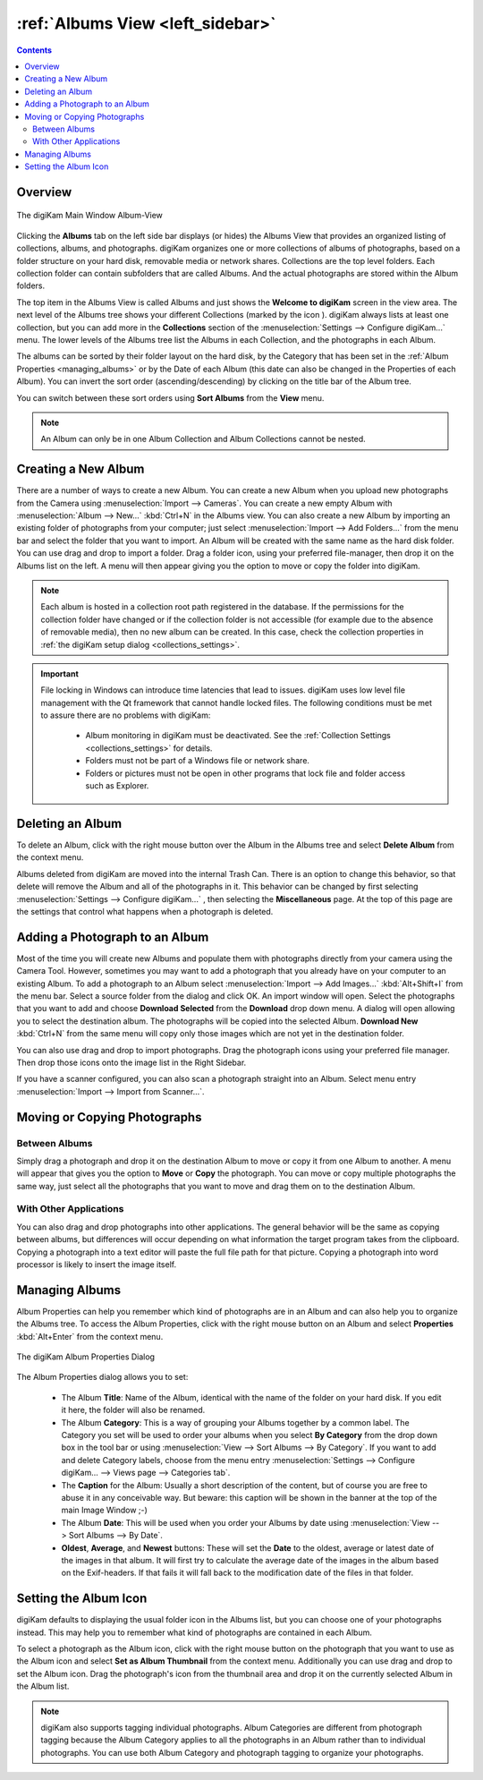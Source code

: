 .. meta::
   :description: digiKam Main Window Albums View
   :keywords: digiKam, documentation, user manual, photo management, open source, free, learn, easy, album, properties, creating, moving

.. metadata-placeholder

   :authors: - digiKam Team

   :license: see Credits and License page for details (https://docs.digikam.org/en/credits_license.html)

.. _albums_view:

:ref:`Albums View <left_sidebar>`
=================================

.. contents::

Overview
--------

.. |icon_collection| image:: images/left_sidebar_icon_collection.webp

.. figure:: images/left_sidebar_albumsview.webp
    :alt:
    :align: center

    The digiKam Main Window Album-View

Clicking the **Albums** tab on the left side bar displays (or hides) the Albums View that provides an organized listing of collections, albums, and photographs. digiKam organizes one or more collections of albums of photographs, based on a folder structure on your hard disk, removable media or network shares. Collections are the top level folders. Each collection folder can contain subfolders that are called Albums. And the actual photographs are stored within the Album folders.

The top item in the Albums View is called Albums and just shows the **Welcome to digiKam** screen in the view area. The next level of the Albums tree shows your different Collections (marked by the icon |icon_collection|). digiKam always lists at least one collection, but you can add more in the **Collections** section of the  :menuselection:`Settings --> Configure digiKam...` menu. The lower levels of the Albums tree list the Albums in each Collection, and the photographs in each Album.

The albums can be sorted by their folder layout on the hard disk, by the Category that has been set in the :ref:`Album Properties <managing_albums>` or by the Date of each Album (this date can also be changed in the Properties of each Album). You can invert the sort order (ascending/descending) by clicking on the title bar of the Album tree.

You can switch between these sort orders using **Sort Albums** from the **View** menu.

.. note::

      An Album can only be in one Album Collection and Album Collections cannot be nested.


.. _creating_album:

Creating a New Album
--------------------

There are a number of ways to create a new Album. You can create a new Album when you upload new photographs from the Camera using :menuselection:`Import --> Cameras`. You can create a new empty Album with :menuselection:`Album --> New...` :kbd:`Ctrl+N` in the Albums view. You can also create a new Album by importing an existing folder of photographs from your computer; just select :menuselection:`Import --> Add Folders...` from the menu bar and select the folder that you want to import. An Album will be created with the same name as the hard disk folder. You can use drag and drop to import a folder. Drag a folder icon, using your preferred file-manager, then drop it on the Albums list on the left. A menu will then appear giving you the option to move or copy the folder into digiKam.

.. note::

    Each album is hosted in a collection root path registered in the database. If the permissions for the collection folder have changed or if the collection folder is not accessible (for example due to the absence of removable media), then no new album can be created. In this case, check the collection properties in :ref:`the digiKam setup dialog <collections_settings>`.

.. important::

    File locking in Windows can introduce time latencies that lead to issues. digiKam uses low level file management with the Qt framework that cannot handle locked files. The following conditions must be met to assure there are no problems with digiKam:

        - Album monitoring in digiKam must be deactivated. See the :ref:`Collection Settings <collections_settings>` for details.
        - Folders must not be part of a Windows file or network share.
        - Folders or pictures must not be open in other programs that lock file and folder access such as Explorer.

.. _deleting_album:

Deleting an Album
-----------------

To delete an Album, click with the right mouse button over the Album in the Albums tree and select **Delete Album** from the context menu.

Albums deleted from digiKam are moved into the internal Trash Can. There is an option to change this behavior, so that delete will remove the Album and all of the photographs in it. This behavior can be changed by first selecting :menuselection:`Settings --> Configure digiKam...` , then selecting the **Miscellaneous** page. At the top of this page are the settings that control what happens when a photograph is deleted.

.. _adding_photograph:

Adding a Photograph to an Album
-------------------------------

Most of the time you will create new Albums and populate them with photographs directly from your camera using the Camera Tool. However, sometimes you may want to add a photograph that you already have on your computer to an existing Album. To add a photograph to an Album select :menuselection:`Import --> Add Images...` :kbd:`Alt+Shift+I` from the menu bar. Select a source folder from the dialog and click OK. An import window will open. Select the photographs that you want to add and choose **Download Selected** from the **Download** drop down menu. A dialog will open allowing you to select the destination album. The photographs will be copied into the selected Album. **Download New** :kbd:`Ctrl+N` from the same menu will copy only those images which are not yet in the destination folder.

You can also use drag and drop to import photographs. Drag the photograph icons using your preferred file manager. Then drop those icons onto the image list in the Right Sidebar.

If you have a scanner configured, you can also scan a photograph straight into an Album. Select menu entry :menuselection:`Import --> Import from Scanner...`.

.. _moving_copying:

Moving or Copying Photographs
-----------------------------

Between Albums
~~~~~~~~~~~~~~

Simply drag a photograph and drop it on the destination Album to move or copy it from one Album to another. A menu will appear that gives you the option to **Move** or **Copy** the photograph. You can move or copy multiple photographs the same way, just select all the photographs that you want to move and drag them on to the destination Album.

With Other Applications
~~~~~~~~~~~~~~~~~~~~~~~

You can also drag and drop photographs into other applications. The general behavior will be the same as copying between albums, but differences will occur depending on what information the target program takes from the clipboard. Copying a photograph into a text editor will paste the full file path for that picture. Copying a photograph into word processor is likely to insert the image itself.

.. _managing_albums:

Managing Albums
---------------

Album Properties can help you remember which kind of photographs are in an Album and can also help you to organize the Albums tree. To access the Album Properties, click with the right mouse button on an Album and select **Properties** :kbd:`Alt+Enter` from the context menu.

.. figure:: images/left_sidebar_albumproperties.webp
    :alt:
    :align: center

    The digiKam Album Properties Dialog

The Album Properties dialog allows you to set:

    - The Album **Title**: Name of the Album, identical with the name of the folder on your hard disk. If you edit it here, the folder will also be renamed.

    - The Album **Category**: This is a way of grouping your Albums together by a common label. The Category you set will be used to order your albums when you select **By Category** from the drop down box in the tool bar or using :menuselection:`View --> Sort Albums --> By Category`. If you want to add and delete Category labels, choose from the menu entry :menuselection:`Settings --> Configure digiKam... --> Views page --> Categories tab`.

    - The **Caption** for the Album: Usually a short description of the content, but of course you are free to abuse it in any conceivable way. But beware: this caption will be shown in the banner at the top of the main Image Window ;-)

    - The Album **Date**: This will be used when you order your Albums by date using :menuselection:`View --> Sort Albums --> By Date`.

    - **Oldest**, **Average**, and **Newest** buttons: These will set the **Date** to the oldest, average or latest date of the images in that album. It will first try to calculate the average date of the images in the album based on the Exif-headers. If that fails it will fall back to the modification date of the files in that folder.

.. _album_icon:

Setting the Album Icon
----------------------

digiKam defaults to displaying the usual folder icon in the Albums list, but you can choose one of your photographs instead. This may help you to remember what kind of photographs are contained in each Album.

To select a photograph as the Album icon, click with the right mouse button on the photograph that you want to use as the Album icon and select **Set as Album Thumbnail** from the context menu. Additionally you can use drag and drop to set the Album icon. Drag the photograph's icon from the thumbnail area and drop it on the currently selected Album in the Album list.

.. note::

      digiKam also supports tagging individual photographs. Album Categories are different from photograph tagging because the Album Category applies to all the photographs in an Album rather than to individual photographs. You can use both Album Category and photograph tagging to organize your photographs.

